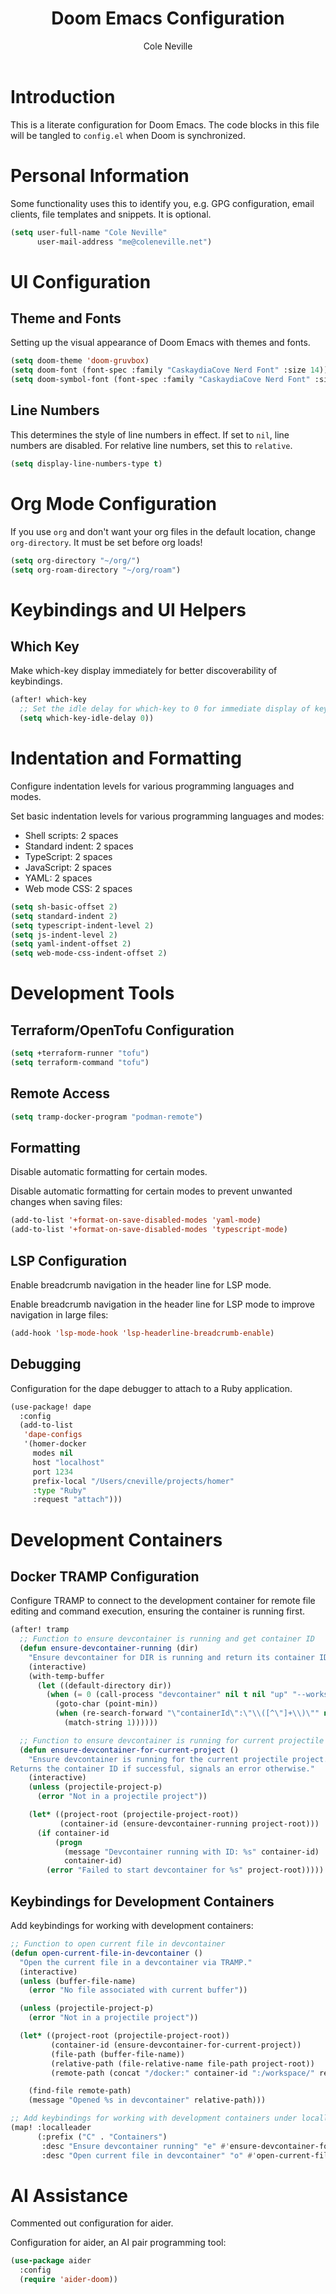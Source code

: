 #+TITLE: Doom Emacs Configuration
#+AUTHOR: Cole Neville
#+DESCRIPTION: A literate configuration for Doom Emacs
#+PROPERTY: header-args:emacs-lisp :tangle config.el

* Introduction

This is a literate configuration for Doom Emacs. The code blocks in this file will be tangled to =config.el= when Doom is synchronized.

* Personal Information

Some functionality uses this to identify you, e.g. GPG configuration, email clients, file templates and snippets. It is optional.

#+begin_src emacs-lisp
(setq user-full-name "Cole Neville"
      user-mail-address "me@coleneville.net")
#+end_src

* UI Configuration

** Theme and Fonts

Setting up the visual appearance of Doom Emacs with themes and fonts.

#+begin_src emacs-lisp
(setq doom-theme 'doom-gruvbox)
(setq doom-font (font-spec :family "CaskaydiaCove Nerd Font" :size 14))
(setq doom-symbol-font (font-spec :family "CaskaydiaCove Nerd Font" :size 16))
#+end_src

** Line Numbers

This determines the style of line numbers in effect. If set to =nil=, line numbers are disabled. For relative line numbers, set this to =relative=.

#+begin_src emacs-lisp
(setq display-line-numbers-type t)
#+end_src

* Org Mode Configuration

If you use =org= and don't want your org files in the default location, change =org-directory=. It must be set before org loads!

#+begin_src emacs-lisp
(setq org-directory "~/org/")
(setq org-roam-directory "~/org/roam")
#+end_src

* Keybindings and UI Helpers

** Which Key

Make which-key display immediately for better discoverability of keybindings.

#+begin_src emacs-lisp
(after! which-key
  ;; Set the idle delay for which-key to 0 for immediate display of keybindings.
  (setq which-key-idle-delay 0))
#+end_src

* Indentation and Formatting

Configure indentation levels for various programming languages and modes.

Set basic indentation levels for various programming languages and modes:

- Shell scripts: 2 spaces
- Standard indent: 2 spaces
- TypeScript: 2 spaces
- JavaScript: 2 spaces
- YAML: 2 spaces
- Web mode CSS: 2 spaces

#+begin_src emacs-lisp
(setq sh-basic-offset 2)
(setq standard-indent 2)
(setq typescript-indent-level 2)
(setq js-indent-level 2)
(setq yaml-indent-offset 2)
(setq web-mode-css-indent-offset 2)
#+end_src

* Development Tools

** Terraform/OpenTofu Configuration

#+begin_src emacs-lisp
(setq +terraform-runner "tofu")
(setq terraform-command "tofu")
#+end_src

** Remote Access

#+begin_src emacs-lisp
(setq tramp-docker-program "podman-remote")
#+end_src

** Formatting

Disable automatic formatting for certain modes.

Disable automatic formatting for certain modes to prevent unwanted changes when saving files:

#+begin_src emacs-lisp
(add-to-list '+format-on-save-disabled-modes 'yaml-mode)
(add-to-list '+format-on-save-disabled-modes 'typescript-mode)
#+end_src

** LSP Configuration

Enable breadcrumb navigation in the header line for LSP mode.

Enable breadcrumb navigation in the header line for LSP mode to improve navigation in large files:

#+begin_src emacs-lisp
(add-hook 'lsp-mode-hook 'lsp-headerline-breadcrumb-enable)
#+end_src

** Debugging

Configuration for the dape debugger to attach to a Ruby application.

#+begin_src emacs-lisp
(use-package! dape
  :config
  (add-to-list
   'dape-configs
   '(homer-docker
     modes nil
     host "localhost"
     port 1234
     prefix-local "/Users/cneville/projects/homer"
     :type "Ruby"
     :request "attach")))
#+end_src

* Development Containers

** Docker TRAMP Configuration

Configure TRAMP to connect to the development container for remote file editing and command execution, ensuring the container is running first.

#+begin_src emacs-lisp
(after! tramp
  ;; Function to ensure devcontainer is running and get container ID
  (defun ensure-devcontainer-running (dir)
    "Ensure devcontainer for DIR is running and return its container ID."
    (interactive)
    (with-temp-buffer
      (let ((default-directory dir))
        (when (= 0 (call-process "devcontainer" nil t nil "up" "--workspace-folder" "."))
          (goto-char (point-min))
          (when (re-search-forward "\"containerId\":\"\\([^\"]+\\)\"" nil t)
            (match-string 1))))))

  ;; Function to ensure devcontainer is running for current projectile project
  (defun ensure-devcontainer-for-current-project ()
    "Ensure devcontainer is running for the current projectile project.
Returns the container ID if successful, signals an error otherwise."
    (interactive)
    (unless (projectile-project-p)
      (error "Not in a projectile project"))
    
    (let* ((project-root (projectile-project-root))
           (container-id (ensure-devcontainer-running project-root)))
      (if container-id
          (progn
            (message "Devcontainer running with ID: %s" container-id)
            container-id)
        (error "Failed to start devcontainer for %s" project-root)))))
#+end_src

** Keybindings for Development Containers

Add keybindings for working with development containers:

#+begin_src emacs-lisp
;; Function to open current file in devcontainer
(defun open-current-file-in-devcontainer ()
  "Open the current file in a devcontainer via TRAMP."
  (interactive)
  (unless (buffer-file-name)
    (error "No file associated with current buffer"))
  
  (unless (projectile-project-p)
    (error "Not in a projectile project"))
  
  (let* ((project-root (projectile-project-root))
         (container-id (ensure-devcontainer-for-current-project))
         (file-path (buffer-file-name))
         (relative-path (file-relative-name file-path project-root))
         (remote-path (concat "/docker:" container-id ":/workspace/" relative-path)))
    
    (find-file remote-path)
    (message "Opened %s in devcontainer" relative-path)))

;; Add keybindings for working with development containers under localleader
(map! :localleader
      (:prefix ("C" . "Containers")
       :desc "Ensure devcontainer running" "e" #'ensure-devcontainer-for-current-project
       :desc "Open current file in devcontainer" "o" #'open-current-file-in-devcontainer))
#+end_src

* AI Assistance

Commented out configuration for aider.

Configuration for aider, an AI pair programming tool:

#+begin_src emacs-lisp
(use-package aider
  :config
  (require 'aider-doom))
#+end_src
